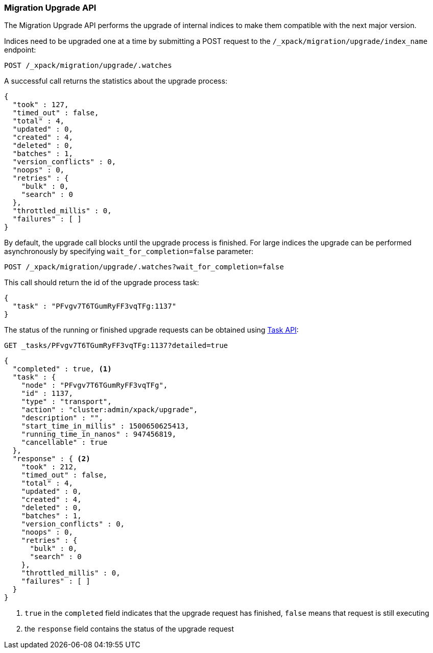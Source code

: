 [role="xpack"]
[[migration-api-upgrade]]
=== Migration Upgrade API

The Migration Upgrade API performs the upgrade of internal indices to make them compatible with the next major version.

Indices need to be upgraded one at a time by submitting a POST request to the
`/_xpack/migration/upgrade/index_name` endpoint:

[source,js]
--------------------------------------------------
POST /_xpack/migration/upgrade/.watches
--------------------------------------------------
// CONSOLE
// TEST[skip:cannot create an old index in docs test]

A successful call returns the statistics about the upgrade process:

[source,js]
--------------------------------------------------
{
  "took" : 127,
  "timed_out" : false,
  "total" : 4,
  "updated" : 0,
  "created" : 4,
  "deleted" : 0,
  "batches" : 1,
  "version_conflicts" : 0,
  "noops" : 0,
  "retries" : {
    "bulk" : 0,
    "search" : 0
  },
  "throttled_millis" : 0,
  "failures" : [ ]
}
--------------------------------------------------
// NOTCONSOLE

By default, the upgrade call blocks until the upgrade process is finished. For large indices the upgrade can be
performed asynchronously by specifying `wait_for_completion=false` parameter:

[source,js]
--------------------------------------------------
POST /_xpack/migration/upgrade/.watches?wait_for_completion=false
--------------------------------------------------
// CONSOLE
// TEST[skip:cannot create an old index in docs test]

This call should return the id of the upgrade process task:

[source,js]
--------------------------------------------------
{
  "task" : "PFvgv7T6TGumRyFF3vqTFg:1137"
}
--------------------------------------------------
// NOTCONSOLE

The status of the running or finished upgrade requests can be obtained using <<tasks,Task API>>:

[source,js]
--------------------------------------------------
GET _tasks/PFvgv7T6TGumRyFF3vqTFg:1137?detailed=true
--------------------------------------------------
// CONSOLE
// TEST[skip:cannot create an old index in docs test]

[source,js]
--------------------------------------------------
{
  "completed" : true, <1>
  "task" : {
    "node" : "PFvgv7T6TGumRyFF3vqTFg",
    "id" : 1137,
    "type" : "transport",
    "action" : "cluster:admin/xpack/upgrade",
    "description" : "",
    "start_time_in_millis" : 1500650625413,
    "running_time_in_nanos" : 947456819,
    "cancellable" : true
  },
  "response" : { <2>
    "took" : 212,
    "timed_out" : false,
    "total" : 4,
    "updated" : 0,
    "created" : 4,
    "deleted" : 0,
    "batches" : 1,
    "version_conflicts" : 0,
    "noops" : 0,
    "retries" : {
      "bulk" : 0,
      "search" : 0
    },
    "throttled_millis" : 0,
    "failures" : [ ]
  }
}
--------------------------------------------------
// NOTCONSOLE

<1> `true` in the `completed` field indicates that the upgrade request has finished, `false` means that
request is still executing

<2> the `response` field contains the status of the upgrade request
